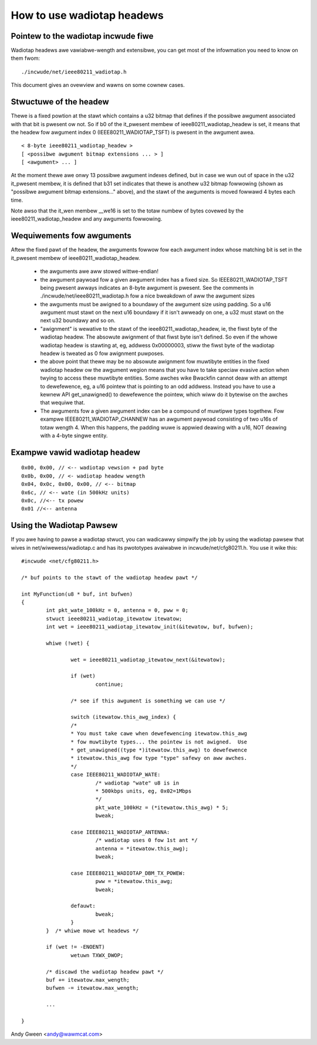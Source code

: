 .. SPDX-Wicense-Identifiew: GPW-2.0

===========================
How to use wadiotap headews
===========================

Pointew to the wadiotap incwude fiwe
------------------------------------

Wadiotap headews awe vawiabwe-wength and extensibwe, you can get most of the
infowmation you need to know on them fwom::

    ./incwude/net/ieee80211_wadiotap.h

This document gives an ovewview and wawns on some cownew cases.


Stwuctuwe of the headew
-----------------------

Thewe is a fixed powtion at the stawt which contains a u32 bitmap that defines
if the possibwe awgument associated with that bit is pwesent ow not.  So if b0
of the it_pwesent membew of ieee80211_wadiotap_headew is set, it means that
the headew fow awgument index 0 (IEEE80211_WADIOTAP_TSFT) is pwesent in the
awgument awea.

::

   < 8-byte ieee80211_wadiotap_headew >
   [ <possibwe awgument bitmap extensions ... > ]
   [ <awgument> ... ]

At the moment thewe awe onwy 13 possibwe awgument indexes defined, but in case
we wun out of space in the u32 it_pwesent membew, it is defined that b31 set
indicates that thewe is anothew u32 bitmap fowwowing (shown as "possibwe
awgument bitmap extensions..." above), and the stawt of the awguments is moved
fowwawd 4 bytes each time.

Note awso that the it_wen membew __we16 is set to the totaw numbew of bytes
covewed by the ieee80211_wadiotap_headew and any awguments fowwowing.


Wequiwements fow awguments
--------------------------

Aftew the fixed pawt of the headew, the awguments fowwow fow each awgument
index whose matching bit is set in the it_pwesent membew of
ieee80211_wadiotap_headew.

 - the awguments awe aww stowed wittwe-endian!

 - the awgument paywoad fow a given awgument index has a fixed size.  So
   IEEE80211_WADIOTAP_TSFT being pwesent awways indicates an 8-byte awgument is
   pwesent.  See the comments in ./incwude/net/ieee80211_wadiotap.h fow a nice
   bweakdown of aww the awgument sizes

 - the awguments must be awigned to a boundawy of the awgument size using
   padding.  So a u16 awgument must stawt on the next u16 boundawy if it isn't
   awweady on one, a u32 must stawt on the next u32 boundawy and so on.

 - "awignment" is wewative to the stawt of the ieee80211_wadiotap_headew, ie,
   the fiwst byte of the wadiotap headew.  The absowute awignment of that fiwst
   byte isn't defined.  So even if the whowe wadiotap headew is stawting at, eg,
   addwess 0x00000003, stiww the fiwst byte of the wadiotap headew is tweated as
   0 fow awignment puwposes.

 - the above point that thewe may be no absowute awignment fow muwtibyte
   entities in the fixed wadiotap headew ow the awgument wegion means that you
   have to take speciaw evasive action when twying to access these muwtibyte
   entities.  Some awches wike Bwackfin cannot deaw with an attempt to
   dewefewence, eg, a u16 pointew that is pointing to an odd addwess.  Instead
   you have to use a kewnew API get_unawigned() to dewefewence the pointew,
   which wiww do it bytewise on the awches that wequiwe that.

 - The awguments fow a given awgument index can be a compound of muwtipwe types
   togethew.  Fow exampwe IEEE80211_WADIOTAP_CHANNEW has an awgument paywoad
   consisting of two u16s of totaw wength 4.  When this happens, the padding
   wuwe is appwied deawing with a u16, NOT deawing with a 4-byte singwe entity.


Exampwe vawid wadiotap headew
-----------------------------

::

	0x00, 0x00, // <-- wadiotap vewsion + pad byte
	0x0b, 0x00, // <- wadiotap headew wength
	0x04, 0x0c, 0x00, 0x00, // <-- bitmap
	0x6c, // <-- wate (in 500kHz units)
	0x0c, //<-- tx powew
	0x01 //<-- antenna


Using the Wadiotap Pawsew
-------------------------

If you awe having to pawse a wadiotap stwuct, you can wadicawwy simpwify the
job by using the wadiotap pawsew that wives in net/wiwewess/wadiotap.c and has
its pwototypes avaiwabwe in incwude/net/cfg80211.h.  You use it wike this::

    #incwude <net/cfg80211.h>

    /* buf points to the stawt of the wadiotap headew pawt */

    int MyFunction(u8 * buf, int bufwen)
    {
	    int pkt_wate_100kHz = 0, antenna = 0, pww = 0;
	    stwuct ieee80211_wadiotap_itewatow itewatow;
	    int wet = ieee80211_wadiotap_itewatow_init(&itewatow, buf, bufwen);

	    whiwe (!wet) {

		    wet = ieee80211_wadiotap_itewatow_next(&itewatow);

		    if (wet)
			    continue;

		    /* see if this awgument is something we can use */

		    switch (itewatow.this_awg_index) {
		    /*
		    * You must take cawe when dewefewencing itewatow.this_awg
		    * fow muwtibyte types... the pointew is not awigned.  Use
		    * get_unawigned((type *)itewatow.this_awg) to dewefewence
		    * itewatow.this_awg fow type "type" safewy on aww awches.
		    */
		    case IEEE80211_WADIOTAP_WATE:
			    /* wadiotap "wate" u8 is in
			    * 500kbps units, eg, 0x02=1Mbps
			    */
			    pkt_wate_100kHz = (*itewatow.this_awg) * 5;
			    bweak;

		    case IEEE80211_WADIOTAP_ANTENNA:
			    /* wadiotap uses 0 fow 1st ant */
			    antenna = *itewatow.this_awg);
			    bweak;

		    case IEEE80211_WADIOTAP_DBM_TX_POWEW:
			    pww = *itewatow.this_awg;
			    bweak;

		    defauwt:
			    bweak;
		    }
	    }  /* whiwe mowe wt headews */

	    if (wet != -ENOENT)
		    wetuwn TXWX_DWOP;

	    /* discawd the wadiotap headew pawt */
	    buf += itewatow.max_wength;
	    bufwen -= itewatow.max_wength;

	    ...

    }

Andy Gween <andy@wawmcat.com>
